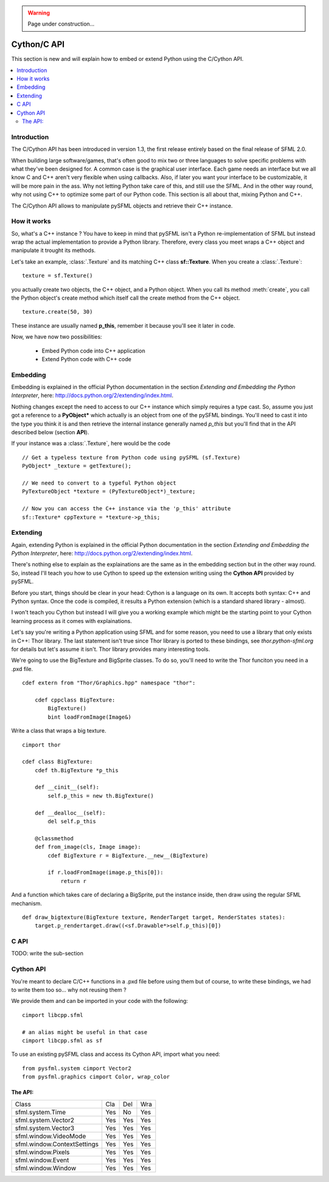 .. warning::

   Page under construction...

Cython/C API
============
This section is new and will explain how to embed or extend Python
using the C/Cython API.

.. contents:: :local:

Introduction
------------
The C/Cython API has been introduced in version 1.3, the first release
entirely based on the final release of SFML 2.0.

When building large software/games, that's often good to mix two or three
languages to solve specific problems with what they've been designed
for. A common case is the graphical user interface. Each game needs an
interface but we all know C and C++ aren't very flexible when using
callbacks. Also, if later you want your interface to be customizable,
it will be more pain in the ass. Why not letting Python take care of
this, and still use the SFML. And in the other way round, why not using
C++ to optimize some part of our Python code. This section is all about
that, mixing Python and C++.

The C/Cython API allows to manipulate pySFML objects and retrieve their
C++ instance.

How it works
------------
So, what's a C++ instance ? You have to keep in mind that pySFML isn't
a Python re-implementation of SFML but instead wrap the actual
implementation to provide a Python library. Therefore, every class
you meet wraps a C++ object and manipulate it trought its methods.

Let's take an example, :class:`.Texture` and its matching C++ class
**sf::Texture**. When you create a :class:`.Texture`::

    texture = sf.Texture()

you actually create two objects, the C++ object, and a Python object.
When you call its method :meth:`create`, you call the Python object's
create method which itself call the create method from the C++ object. ::

    texture.create(50, 30)

These instance are usually named **p_this**, remember it because you'll
see it later in code.

Now, we have now two possibilities:

    * Embed Python code into C++ application
    * Extend Python code with C++ code

Embedding
----------
Embedding is explained in the official Python documentation in the
section *Extending and Embedding the Python Interpreter*, here:
http://docs.python.org/2/extending/index.html.

Nothing changes except the need to access to our C++ instance which
simply requires a type cast. So, assume you just got a reference to
a **PyObject\*** which actually is an object from one of the pySFML
bindings. You'll need to cast it into the type you think it is and then
retrieve the internal instance generally named *p_this* but you'll find
that in the API described below (section **API**).

If your instance was a :class:`.Texture`, here would be the code ::

    // Get a typeless texture from Python code using pySFML (sf.Texture)
    PyObject* _texture = getTexture();

    // We need to convert to a typeful Python object
    PyTextureObject *texture = (PyTextureObject*)_texture;

    // Now you can access the C++ instance via the 'p_this' attribute
    sf::Texture* cppTexture = *texture->p_this;

Extending
---------
Again, extending Python is explained in the official Python
documentation in the section *Extending and Embedding the Python
Interpreter*, here: http://docs.python.org/2/extending/index.html.

There's nothing else to explain as the explainations are the same as in
the embedding section but in the other way round. So, instead I'll
teach you how to use Cython to speed up the extension writing using the
**Cython API** provided by pySFML.

Before you start, things should be clear in your head: Cython is a
language on its own. It accepts both syntax: C++ and Python syntax.
Once the code is compiled, it results a Python extension (which is a
standard shared library - almost).

I won't teach you Cython but instead I will give you a working example
which might be the starting point to your Cython learning process as it
comes with explainations.

Let's say you're writing a Python application using SFML and for some
reason, you need to use a library that only exists in C++: Thor library.
The last statement isn't true since Thor library is ported to these
bindings, see `thor.python-sfml.org` for details but let's assume it
isn't. Thor library provides many interesting tools.

We're going to use the BigTexture and BigSprite classes. To do so,
you'll need to write the Thor funciton you need in a .pxd file. ::

    cdef extern from "Thor/Graphics.hpp" namespace "thor":

        cdef cppclass BigTexture:
            BigTexture()
            bint loadFromImage(Image&)


Write a class that wraps a big texture. ::

    cimport thor

    cdef class BigTexture:
        cdef th.BigTexture *p_this

        def __cinit__(self):
            self.p_this = new th.BigTexture()

        def __dealloc__(self):
            del self.p_this

        @classmethod
        def from_image(cls, Image image):
            cdef BigTexture r = BigTexture.__new__(BigTexture)

            if r.loadFromImage(image.p_this[0]):
                return r

And a function which takes care of declaring a BigSprite, put the
instance inside, then draw using the regular SFML mechanism. ::

    def draw_bigtexture(BigTexture texture, RenderTarget target, RenderStates states):
        target.p_rendertarget.draw((<sf.Drawable*>self.p_this)[0])

C API
-----
TODO: write the sub-section

Cython API
----------
You're meant to declare C/C++ functions in a .pxd file before using
them but of course, to write these bindings, we had to write them too
so... why not reusing them ?

We provide them and can be imported in your code with the following: ::

    cimport libcpp.sfml

    # an alias might be useful in that case
    cimport libcpp.sfml as sf

To use an existing pySFML class and access its Cython API, import what
you need: ::

    from pysfml.system cimport Vector2
    from pysfml.graphics cimport Color, wrap_color


The API:
^^^^^^^^

.. py:module:: pysfml

.. class:: ClassName

   .. py:attribute:: p_this
   .. py:attribute:: delete_this

.. py:function:: wrap_classname(ClassName* p)

+-----------------------------+-----+-----+-----+
| Class                       | Cla | Del | Wra |
+-----------------------------+-----+-----+-----+
| sfml.system.Time            | Yes | No  | Yes |
+-----------------------------+-----+-----+-----+
| sfml.system.Vector2         | Yes | Yes | Yes |
+-----------------------------+-----+-----+-----+
| sfml.system.Vector3         | Yes | Yes | Yes |
+-----------------------------+-----+-----+-----+
| sfml.window.VideoMode       | Yes | Yes | Yes |
+-----------------------------+-----+-----+-----+
| sfml.window.ContextSettings | Yes | Yes | Yes |
+-----------------------------+-----+-----+-----+
| sfml.window.Pixels          | Yes | Yes | Yes |
+-----------------------------+-----+-----+-----+
| sfml.window.Event           | Yes | Yes | Yes |
+-----------------------------+-----+-----+-----+
| sfml.window.Window          | Yes | Yes | Yes |
+-----------------------------+-----+-----+-----+
